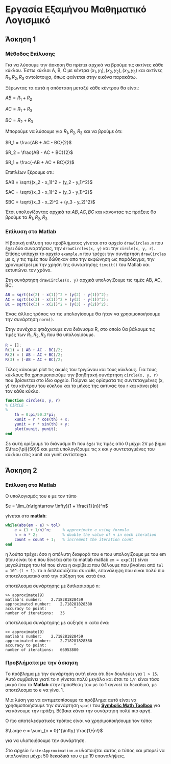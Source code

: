 #+AUTHOR: Tasos Fragkopoulos

* Εργασία Εξαμήνου Μαθηματικό Λογισμικό

** Άσκηση 1

*** Μέθοδος Επίλυσης

Για να λύσουμε την άσκηση θα πρέπει αρχικά να βρούμε τις ακτίνες κάθε κύκλου. Έστω κύκλοι A, B, C με κέντρα $(x_1, y_1), (x_2, y_2), (x_3, y_3)$ και ακτίνες $R_1, R_2, R_3$ αντοίστοιχα, όπως φαίνεται στην εικόνα παρακάτω.

#+ATTR_HTML: width="300px"
#+ATTR_ORG: :width 300
[[./ask1/outputImage.jpg]]

Ξέρωντας τα αυτά η απόσταση μεταξύ κάθε κέντρου θα είναι:

#+BEGIN_CENTER
    $AB = R_1 + R_2$

    $AC = R_1 + R_3$

    $BC = R_2 + R_3$
#+END_CENTER

Μπορούμε να λύσουμε για $R_1, R_2, R_3$ και να βρούμε ότι:

#+BEGIN_CENTER
    $R_1 = \frac{AB + AC - BC}{2}$

    $R_2 = \frac{AB - AC + BC}{2}$

    $R_1 = \frac{-AB + AC + BC}{2}$
#+END_CENTER

Επιπλέων ξέρουμε οτι:

#+BEGIN_CENTER
    $AB = \sqrt{(x_2 - x_1)^2 + (y_2 - y_1)^2}$

    $AC = \sqrt{(x_3 - x_1)^2 + (y_3 - y_1)^2}$

    $BC = \sqrt{(x_3 - x_2)^2 + (y_3 - y_2)^2}$
#+END_CENTER

Έτσι υπολογίζοντας αρχικά τα $AB, AC, BC$ και κάνοντας τις πράξεις θα βρούμε τα $R_1, R_2, R_3$

*** Επίλυση στο Matlab

Η βασική επίλυση του προβλήματος γίνεται στο αρχείο =drawCircles.m= που έχει δύο συναρτήσεις, την =drawCircles(x, y)= και την =circle(x, y, r)=. Επίσης υπάρχει το αρχείο =example.m= που τρέχει την συνάρτηση =drawCircles= με x, y τις τιμές που δώθηκαν απο την εκφώνηση ως παράδειγμα, την χρονομετρεί με την χρήση της συνάρτησης =timeit()= του Matlab και εκτυπώνει τον χρόνο.

Στη συνάρτηση =drawCircles(x, y)= αρχικά υπολογίζουμε τις τιμές AB, AC, BC.

#+BEGIN_SRC matlab
AB = sqrt((x(2) - x(1))^2 + (y(2) - y(1))^2);
AC = sqrt((x(3) - x(1))^2 + (y(3) - y(1))^2);
BC = sqrt((x(3) - x(2))^2 + (y(3) - y(2))^2);
#+END_SRC

Ένας άλλος τρόπος να τις υπολογίσουμε θα ήταν να χρησιμοποιήσουμε την συνάρτηση =norm()=.

Στην συνέχεια φτιάχνουμε ενα διάνυσμα R, στο οποίο θα βάλουμε τις τιμές των $R_1, R_2, R_3$ που θα υπολογίσουμε.

#+BEGIN_SRC matlab
R = [];
R(1) = ( AB + AC - BC)/2;
R(2) = ( AB - AC + BC)/2;
R(3) = (-AB + AC + BC)/2;
#+END_SRC

Τέλος κάνουμε plot τις ακμές του τριγώνου και τους κύκλους. Για τους κύκλους θα χρησιμοποιούμε την βοηθητική συνάρτηση =circle(x, y, r)= που βρίσκεται στο ίδιο αρχείο. Παίρνει ως ορίσματα τις συντεταγμένες (x, y) του κέντρου του κύκλου και το μήκος της ακτίνας του r και κάνει plot τον κάθε κύκλο.

#+BEGIN_SRC matlab
function circle(x, y, r)
% CIRCLE -
%
    th = 0:pi/50:2*pi;
    xunit = r * cos(th) + x;
    yunit = r * sin(th) + y;
    plot(xunit, yunit);
end
#+END_SRC
Σε αυτή ορίζουμε το διάνυσμα th που έχει τις τιμές από 0 μέχρι $2\pi$ με βήμα $\frac{\pi}{50}$ και μετά υπολογίζουμε τις x και y συντεταγμένες του κύκλου στις xunit και yunit αντίστοιχα.

** Άσκηση 2

*** Επίλυση στο Matlab

Ο υπολογισμός του e με τον τύπο
#+BEGIN_CENTER
$e = \lim_{n\rightarrow \infty}(1 + \frac{1}{n})^n$
#+end_center
γίνεται στο *matlab*:

#+begin_src matlab
while(abs(em - e) > tol)
    e = (1 + 1/n)^n;     % approximate e using formula
    n = n * 2;           % double the value of n in each iteration
    count = count + 1;   % increment the iteration count
end
#+end_src

η λούπα τρέχει όσο η απόλυτη διαφορά του e που υπολογίζουμε με του em (που είναι το e που δίνεται απο το matlab matlab =em = exp(1)=) είναι μεγαλύτερη του tol που είναι η ακρίβεια που θέλουμε που βγαίνει από =tol = 10^-(l + 1)=.
το n διπλασιάζεται σε κάθε, επανάληψη που είναι πολύ πιο αποτελεσματικό από την αύξηση του κατά ένα.

αποτέλεσμα συνάρτησης με διπλασιασμό n:
#+begin_src
>> approximate(9)
matlab's number: 	2.718281828459
approximated number: 	2.718281828380
accuracy to point: 	          ^
number of iterations: 	35
#+end_src

αποτέλεσμα συνάρτησης με αύξηση n κατα ένα:
#+begin_src
>> approximate(9)
matlab's number: 	2.718281828459
approximated number: 	2.718281828360
accuracy to point: 	          ^
number of iterations: 	66953800
#+end_src

*** Προβλήματα με την άσκηση

Το πρόβλημα με την συνάρτηση αυτή είναι ότι δεν δουλεύει για =l > 15=. Αυτό συμβαίνει γιατί το n γίνεται πολύ μεγάλο και έτσι το =1/n= είναι τόσο μικρό που το *Matlab* στην πρόσθεση του με το 1 αγνοεί τα δεκαδικά, με αποτέλεσμα το e να γίνει 1.

Μια λύση για να αντιμετοπίσουμε το πρόβλημα αυτό είναι να χρησιμοποιήσουμε την συνάρτηση =vpa()= του [[https://www.mathworks.com/help/symbolic/][*Symbolic Math Toolbox*]] για να κάνουμε την πράξη. Βέβαια κάνει την συνάρτηση πολύ πιο αργή.

Ο πιο αποτελεσματικός τρόπος είναι να χρησιμοποιήσουμε τον τύπο:
#+BEGIN_CENTER
$\Large e = \sum_{n = 0}^{\infty} \frac{1}{n!}$
#+END_CENTER
για να υλοποιήσουμε την συνάρτηση.

Στο αρχείο =fasterApproximation.m= υλοποιήται αυτος ο τύπος και μπορεί να υπολογίσει μέχρι 50 δεκαδικά του e με 19 επαναλήψεις.
